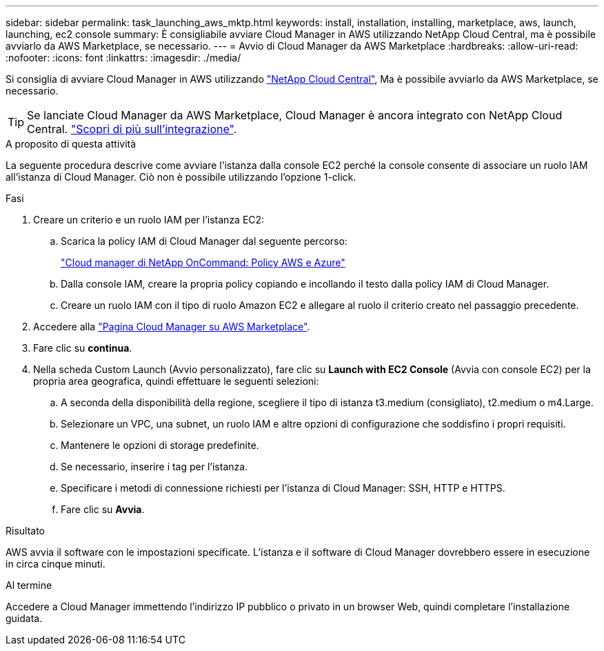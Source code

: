 ---
sidebar: sidebar 
permalink: task_launching_aws_mktp.html 
keywords: install, installation, installing, marketplace, aws, launch, launching, ec2 console 
summary: È consigliabile avviare Cloud Manager in AWS utilizzando NetApp Cloud Central, ma è possibile avviarlo da AWS Marketplace, se necessario. 
---
= Avvio di Cloud Manager da AWS Marketplace
:hardbreaks:
:allow-uri-read: 
:nofooter: 
:icons: font
:linkattrs: 
:imagesdir: ./media/


[role="lead"]
Si consiglia di avviare Cloud Manager in AWS utilizzando https://cloud.netapp.com["NetApp Cloud Central"^], Ma è possibile avviarlo da AWS Marketplace, se necessario.


TIP: Se lanciate Cloud Manager da AWS Marketplace, Cloud Manager è ancora integrato con NetApp Cloud Central. link:concept_cloud_central.html["Scopri di più sull'integrazione"].

.A proposito di questa attività
La seguente procedura descrive come avviare l'istanza dalla console EC2 perché la console consente di associare un ruolo IAM all'istanza di Cloud Manager. Ciò non è possibile utilizzando l'opzione 1-click.

.Fasi
. Creare un criterio e un ruolo IAM per l'istanza EC2:
+
.. Scarica la policy IAM di Cloud Manager dal seguente percorso:
+
https://mysupport.netapp.com/cloudontap/iampolicies["Cloud manager di NetApp OnCommand: Policy AWS e Azure"^]

.. Dalla console IAM, creare la propria policy copiando e incollando il testo dalla policy IAM di Cloud Manager.
.. Creare un ruolo IAM con il tipo di ruolo Amazon EC2 e allegare al ruolo il criterio creato nel passaggio precedente.


. Accedere alla https://aws.amazon.com/marketplace/pp/B018REK8QG["Pagina Cloud Manager su AWS Marketplace"^].
. Fare clic su *continua*.
. Nella scheda Custom Launch (Avvio personalizzato), fare clic su *Launch with EC2 Console* (Avvia con console EC2) per la propria area geografica, quindi effettuare le seguenti selezioni:
+
.. A seconda della disponibilità della regione, scegliere il tipo di istanza t3.medium (consigliato), t2.medium o m4.Large.
.. Selezionare un VPC, una subnet, un ruolo IAM e altre opzioni di configurazione che soddisfino i propri requisiti.
.. Mantenere le opzioni di storage predefinite.
.. Se necessario, inserire i tag per l'istanza.
.. Specificare i metodi di connessione richiesti per l'istanza di Cloud Manager: SSH, HTTP e HTTPS.
.. Fare clic su *Avvia*.




.Risultato
AWS avvia il software con le impostazioni specificate. L'istanza e il software di Cloud Manager dovrebbero essere in esecuzione in circa cinque minuti.

.Al termine
Accedere a Cloud Manager immettendo l'indirizzo IP pubblico o privato in un browser Web, quindi completare l'installazione guidata.
